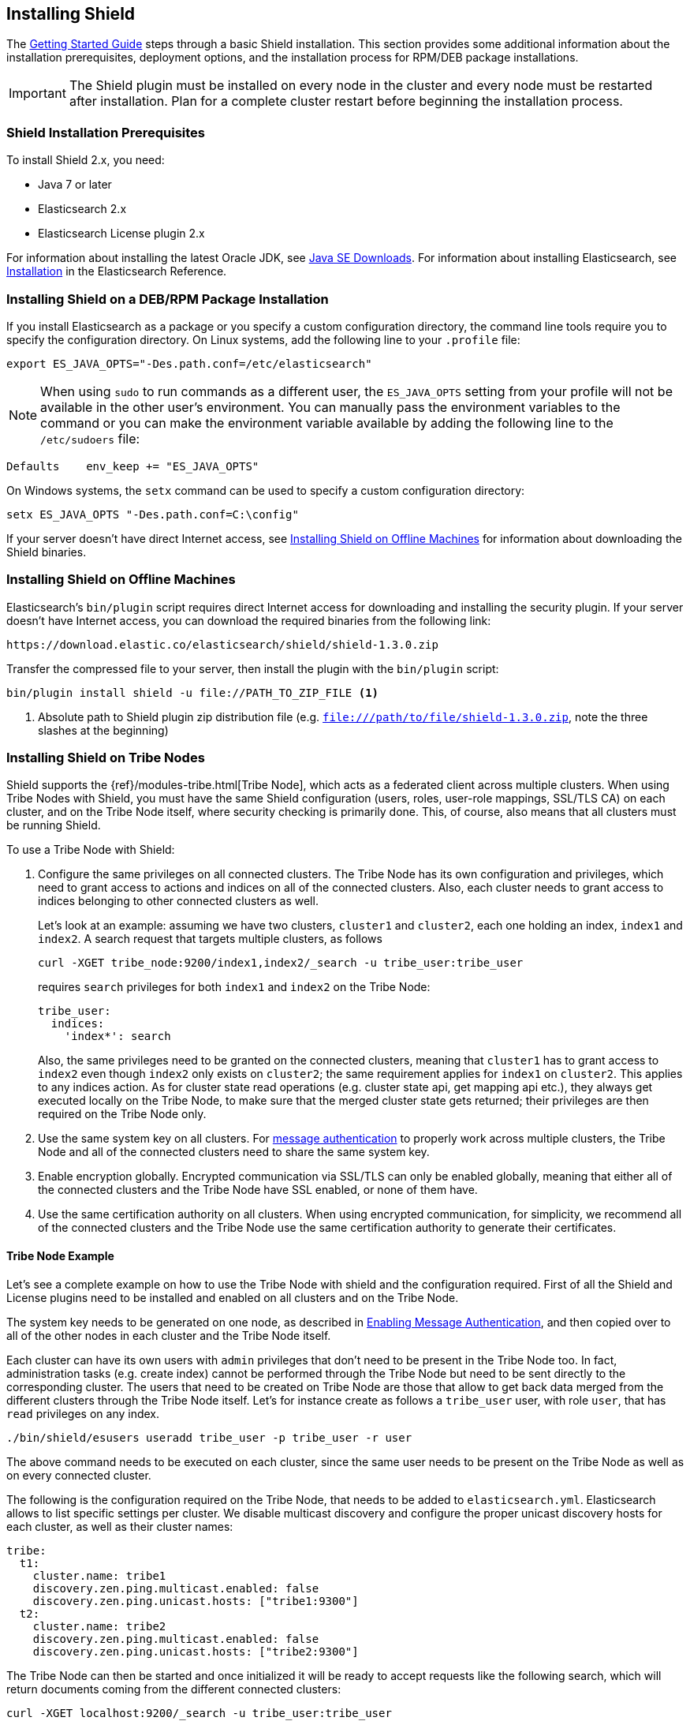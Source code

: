 [[installing-shield]]
== Installing Shield

The <<getting-started, Getting Started Guide>> steps through a basic Shield installation. This section provides some additional information about the installation prerequisites, deployment options, and the installation process for RPM/DEB package installations.

IMPORTANT: The Shield plugin must be installed on every node in the cluster and every
node must be restarted after installation. Plan for a complete cluster restart before beginning the installation process.

[float]
=== Shield Installation Prerequisites

To install Shield 2.x, you need:

* Java 7 or later
* Elasticsearch 2.x
* Elasticsearch License plugin 2.x

For information about installing the latest Oracle JDK, see http://www.oracle.com/technetwork/java/javase/downloads/index-jsp-138363.html[Java SE Downloads]. For information about installing Elasticsearch, see http://www.elastic.co/guide/en/elasticsearch/reference/current/_installation.html[Installation] in the Elasticsearch Reference.

[float]
[[deb-rpm-install]]
=== Installing Shield on a DEB/RPM Package Installation

If you install Elasticsearch as a package or you specify a custom configuration directory, the command line
tools require you to specify the configuration directory. On Linux systems, add the following line to your
`.profile` file:

[source,shell]
----------------------------------------------------------
export ES_JAVA_OPTS="-Des.path.conf=/etc/elasticsearch"
----------------------------------------------------------

NOTE: When using `sudo` to run commands as a different user, the `ES_JAVA_OPTS` setting from your profile will not be
available in the other user's environment. You can manually pass the environment variables to the command or you can
make the environment variable available by adding the following line to the `/etc/sudoers` file:

[source,shell]
----------------------------------------------------------
Defaults    env_keep += "ES_JAVA_OPTS"
----------------------------------------------------------

On Windows systems, the `setx` command can be used to specify a custom configuration directory:

[source,shell]
----------------------------------------------------------
setx ES_JAVA_OPTS "-Des.path.conf=C:\config"
----------------------------------------------------------


If your server doesn't have direct Internet access, see <<offline-install,Installing Shield on Offline Machines>> for information about downloading the Shield binaries.

[float]
[[offline-install]]
=== Installing Shield on Offline Machines

Elasticsearch’s `bin/plugin` script requires direct Internet access for downloading and installing the security plugin.
If your server doesn’t have Internet access, you can download the required binaries from the following link:

[source,sh]
----------------------------------------------------
https://download.elastic.co/elasticsearch/shield/shield-1.3.0.zip
----------------------------------------------------

Transfer the compressed file to your server, then install the plugin with the `bin/plugin` script:

[source,shell]
----------------------------------------------------
bin/plugin install shield -u file://PATH_TO_ZIP_FILE <1>
----------------------------------------------------
<1> Absolute path to Shield plugin zip distribution file (e.g. `file:///path/to/file/shield-1.3.0.zip`,
    note the three slashes at the beginning)

[float]
[[tribe-node]]
=== Installing Shield on Tribe Nodes

Shield supports the {ref}/modules-tribe.html[Tribe Node], which acts as a federated client across multiple clusters. When using Tribe Nodes with Shield, you must have the same Shield configuration (users, roles, user-role mappings, SSL/TLS CA) on each cluster, and on the Tribe Node itself, where security checking is primarily done. This, of course, also means
that all clusters must be running Shield. 

To use a Tribe Node with Shield:

. Configure the same privileges on all connected clusters. The Tribe Node has its own configuration and privileges, which need to grant access to actions and indices on all of the
connected clusters. Also, each cluster needs to grant access to indices belonging to other connected clusters as well.
+
Let's look at an example: assuming we have two clusters, `cluster1` and `cluster2`, each one holding an index, `index1`
and `index2`. A search request that targets multiple clusters, as follows
+
[source,shell]
-----------------------------------------------------------
curl -XGET tribe_node:9200/index1,index2/_search -u tribe_user:tribe_user
-----------------------------------------------------------
+
requires `search` privileges for both `index1` and `index2` on the Tribe Node:
+
[source,yaml]
-----------------------------------------------------------
tribe_user:
  indices:
    'index*': search
-----------------------------------------------------------
+
Also, the same privileges need to be granted on the connected clusters, meaning that `cluster1` has to grant access to
`index2` even though `index2` only exists on `cluster2`; the same requirement applies for `index1` on `cluster2`. This
applies to any indices action. As for cluster state read operations (e.g. cluster state api, get mapping api etc.),
they always get executed locally on the Tribe Node, to make sure that the merged cluster state gets returned; their
privileges are then required on the Tribe Node only.

. Use the same system key on all clusters. For <<enable-message-authentication,message authentication>> to properly work across multiple clusters, the Tribe Node
and all of the connected clusters need to share the same system key.

. Enable encryption globally. Encrypted communication via SSL/TLS can only be enabled globally, meaning that either all of the connected clusters and the Tribe Node have SSL enabled, or none of them have.

. Use the same certification authority on all clusters. When using encrypted communication, for simplicity, we recommend all of the connected clusters and the Tribe Node use
the same certification authority to generate their certificates.

[float]
==== Tribe Node Example

Let's see a complete example on how to use the Tribe Node with shield and the configuration required. First of all the
Shield and License plugins need to be installed and enabled on all clusters and on the Tribe Node.

The system key needs to be generated on one node, as described in <<enable-message-authentication, Enabling Message Authentication>>,
and then copied over to all of the other nodes in each cluster and the Tribe Node itself.

Each cluster can have its own users with `admin` privileges that don't need to be present in the Tribe Node too. In fact,
administration tasks (e.g. create index) cannot be performed through the Tribe Node but need to be sent directly to the
corresponding cluster. The users that need to be created on Tribe Node are those that allow to get back data merged from
the different clusters through the Tribe Node itself. Let's for instance create as follows a `tribe_user` user, with
role `user`, that has `read` privileges on any index.

[source,shell]
-----------------------------------------------------------
./bin/shield/esusers useradd tribe_user -p tribe_user -r user
-----------------------------------------------------------

The above command needs to be executed on each cluster, since the same user needs to be present on the Tribe Node as well
as on every connected cluster.

The following is the configuration required on the Tribe Node, that needs to be added to `elasticsearch.yml`.
Elasticsearch allows to list specific settings per cluster. We disable multicast discovery and configure the proper unicast discovery hosts for each cluster,
as well as their cluster names:

[source,yaml]
-----------------------------------------------------------
tribe:
  t1:
    cluster.name: tribe1
    discovery.zen.ping.multicast.enabled: false
    discovery.zen.ping.unicast.hosts: ["tribe1:9300"]
  t2:
    cluster.name: tribe2
    discovery.zen.ping.multicast.enabled: false
    discovery.zen.ping.unicast.hosts: ["tribe2:9300"]
-----------------------------------------------------------

The Tribe Node can then be started and once initialized it will be ready to accept requests like the following search,
which will return documents coming from the different connected clusters:

[source,shell]
-----------------------------------------------------------
curl -XGET localhost:9200/_search -u tribe_user:tribe_user
-----------------------------------------------------------

As for encrypted communication, the required settings are the same as described in <<securing-communications, Securing Communications with Encryption and IP Filtering>>,
but need to be specified per tribe as we did for discovery settings above.





